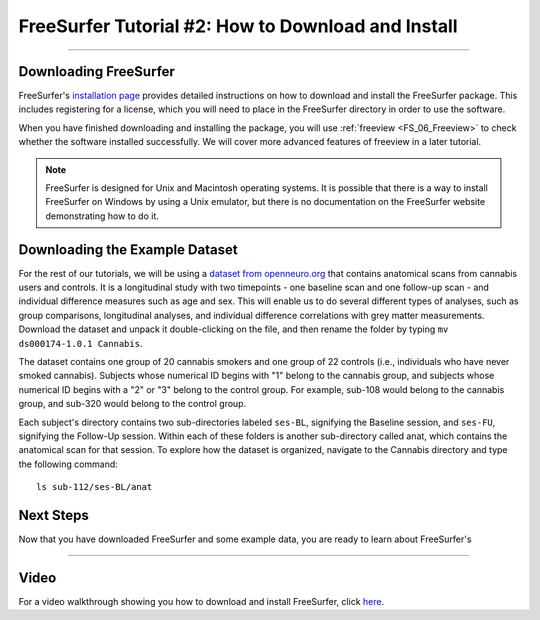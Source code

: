 .. _FS_02_DownloadInstall:

=============
FreeSurfer Tutorial #2: How to Download and Install
=============

-----------

Downloading FreeSurfer
**********************

FreeSurfer's `installation page <https://surfer.nmr.mgh.harvard.edu/fswiki/DownloadAndInstall>`__ provides detailed instructions on how to download and install the FreeSurfer package. This includes registering for a license, which you will need to place in the FreeSurfer directory in order to use the software.

When you have finished downloading and installing the package, you will use :ref:`freeview <FS_06_Freeview>` to check whether the software installed successfully. We will cover more advanced features of freeview in a later tutorial.

.. note::

  FreeSurfer is designed for Unix and Macintosh operating systems. It is possible that there is a way to install FreeSurfer on Windows by using a Unix emulator, but there is no documentation on the FreeSurfer website demonstrating how to do it.
  
  
Downloading the Example Dataset
****************************

For the rest of our tutorials, we will be using a `dataset from openneuro.org <https://openneuro.org/datasets/ds000174/versions/1.0.1>`__ that contains anatomical scans from cannabis users and controls. It is a longitudinal study with two timepoints - one baseline scan and one follow-up scan - and individual difference measures such as age and sex. This will enable us to do several different types of analyses, such as group comparisons, longitudinal analyses, and individual difference correlations with grey matter measurements. Download the dataset and unpack it double-clicking on the file, and then rename the folder by typing ``mv ds000174-1.0.1 Cannabis``.

The dataset contains one group of 20 cannabis smokers and one group of 22 controls (i.e., individuals who have never smoked cannabis). Subjects whose numerical ID begins with "1" belong to the cannabis group, and subjects whose numerical ID begins with a "2" or "3" belong to the control group. For example, sub-108 would belong to the cannabis group, and sub-320 would belong to the control group.

Each subject's directory contains two sub-directories labeled ``ses-BL``, signifying the Baseline session, and ``ses-FU``, signifying the Follow-Up session. Within each of these folders is another sub-directory called anat, which contains the anatomical scan for that session. To explore how the dataset is organized, navigate to the Cannabis directory and type the following command:

::

  ls sub-112/ses-BL/anat

Next Steps
***********

Now that you have downloaded FreeSurfer and some example data, you are ready to learn about FreeSurfer's 

-------
  
Video
******

For a video walkthrough showing you how to download and install FreeSurfer, click `here <https://www.youtube.com/watch?v=BSQUVktXTzo>`__.

